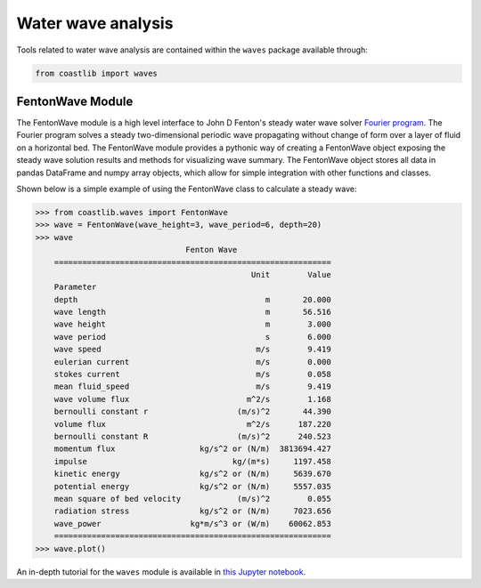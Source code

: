 Water wave analysis
*******************

Tools related to water wave analysis are contained within the ``waves`` package available through:

.. code:: Python

    from coastlib import waves

FentonWave Module
=================
The FentonWave module is a high level interface to John D Fenton's steady water wave solver `Fourier program`_. The Fourier program solves a steady two-dimensional periodic wave propagating without change of form over a layer of fluid on a horizontal bed. The FentonWave module provides a pythonic way of creating a FentonWave object exposing the steady wave solution results and methods for visualizing wave summary. The FentonWave object stores all data in pandas DataFrame and numpy array objects, which allow for simple integration with other functions and classes.

Shown below is a simple example of using the FentonWave class to calculate a steady wave:

>>> from coastlib.waves import FentonWave
>>> wave = FentonWave(wave_height=3, wave_period=6, depth=20)
>>> wave
                                Fenton Wave
    ===========================================================
                                              Unit        Value
    Parameter                                                  
    depth                                        m       20.000
    wave length                                  m       56.516
    wave height                                  m        3.000
    wave period                                  s        6.000
    wave speed                                 m/s        9.419
    eulerian current                           m/s        0.000
    stokes current                             m/s        0.058
    mean fluid_speed                           m/s        9.419
    wave volume flux                         m^2/s        1.168
    bernoulli constant r                   (m/s)^2       44.390
    volume flux                              m^2/s      187.220
    bernoulli constant R                   (m/s)^2      240.523
    momentum flux                  kg/s^2 or (N/m)  3813694.427
    impulse                               kg/(m*s)     1197.458
    kinetic energy                 kg/s^2 or (N/m)     5639.670
    potential energy               kg/s^2 or (N/m)     5557.035
    mean square of bed velocity            (m/s)^2        0.055
    radiation stress               kg/s^2 or (N/m)     7023.656
    wave_power                   kg*m/s^3 or (W/m)    60062.853
    ===========================================================
>>> wave.plot()

|FentonWave Image|

An in-depth tutorial for the ``waves`` module is available in `this Jupyter notebook`_.

.. _Fourier program: https://johndfenton.com/Steady-waves/Fourier.html
.. _this Jupyter notebook: https://github.com/georgebv/coastlib-notebooks

.. |FentonWave Image| image:: ./example_images/fentonwave.png
